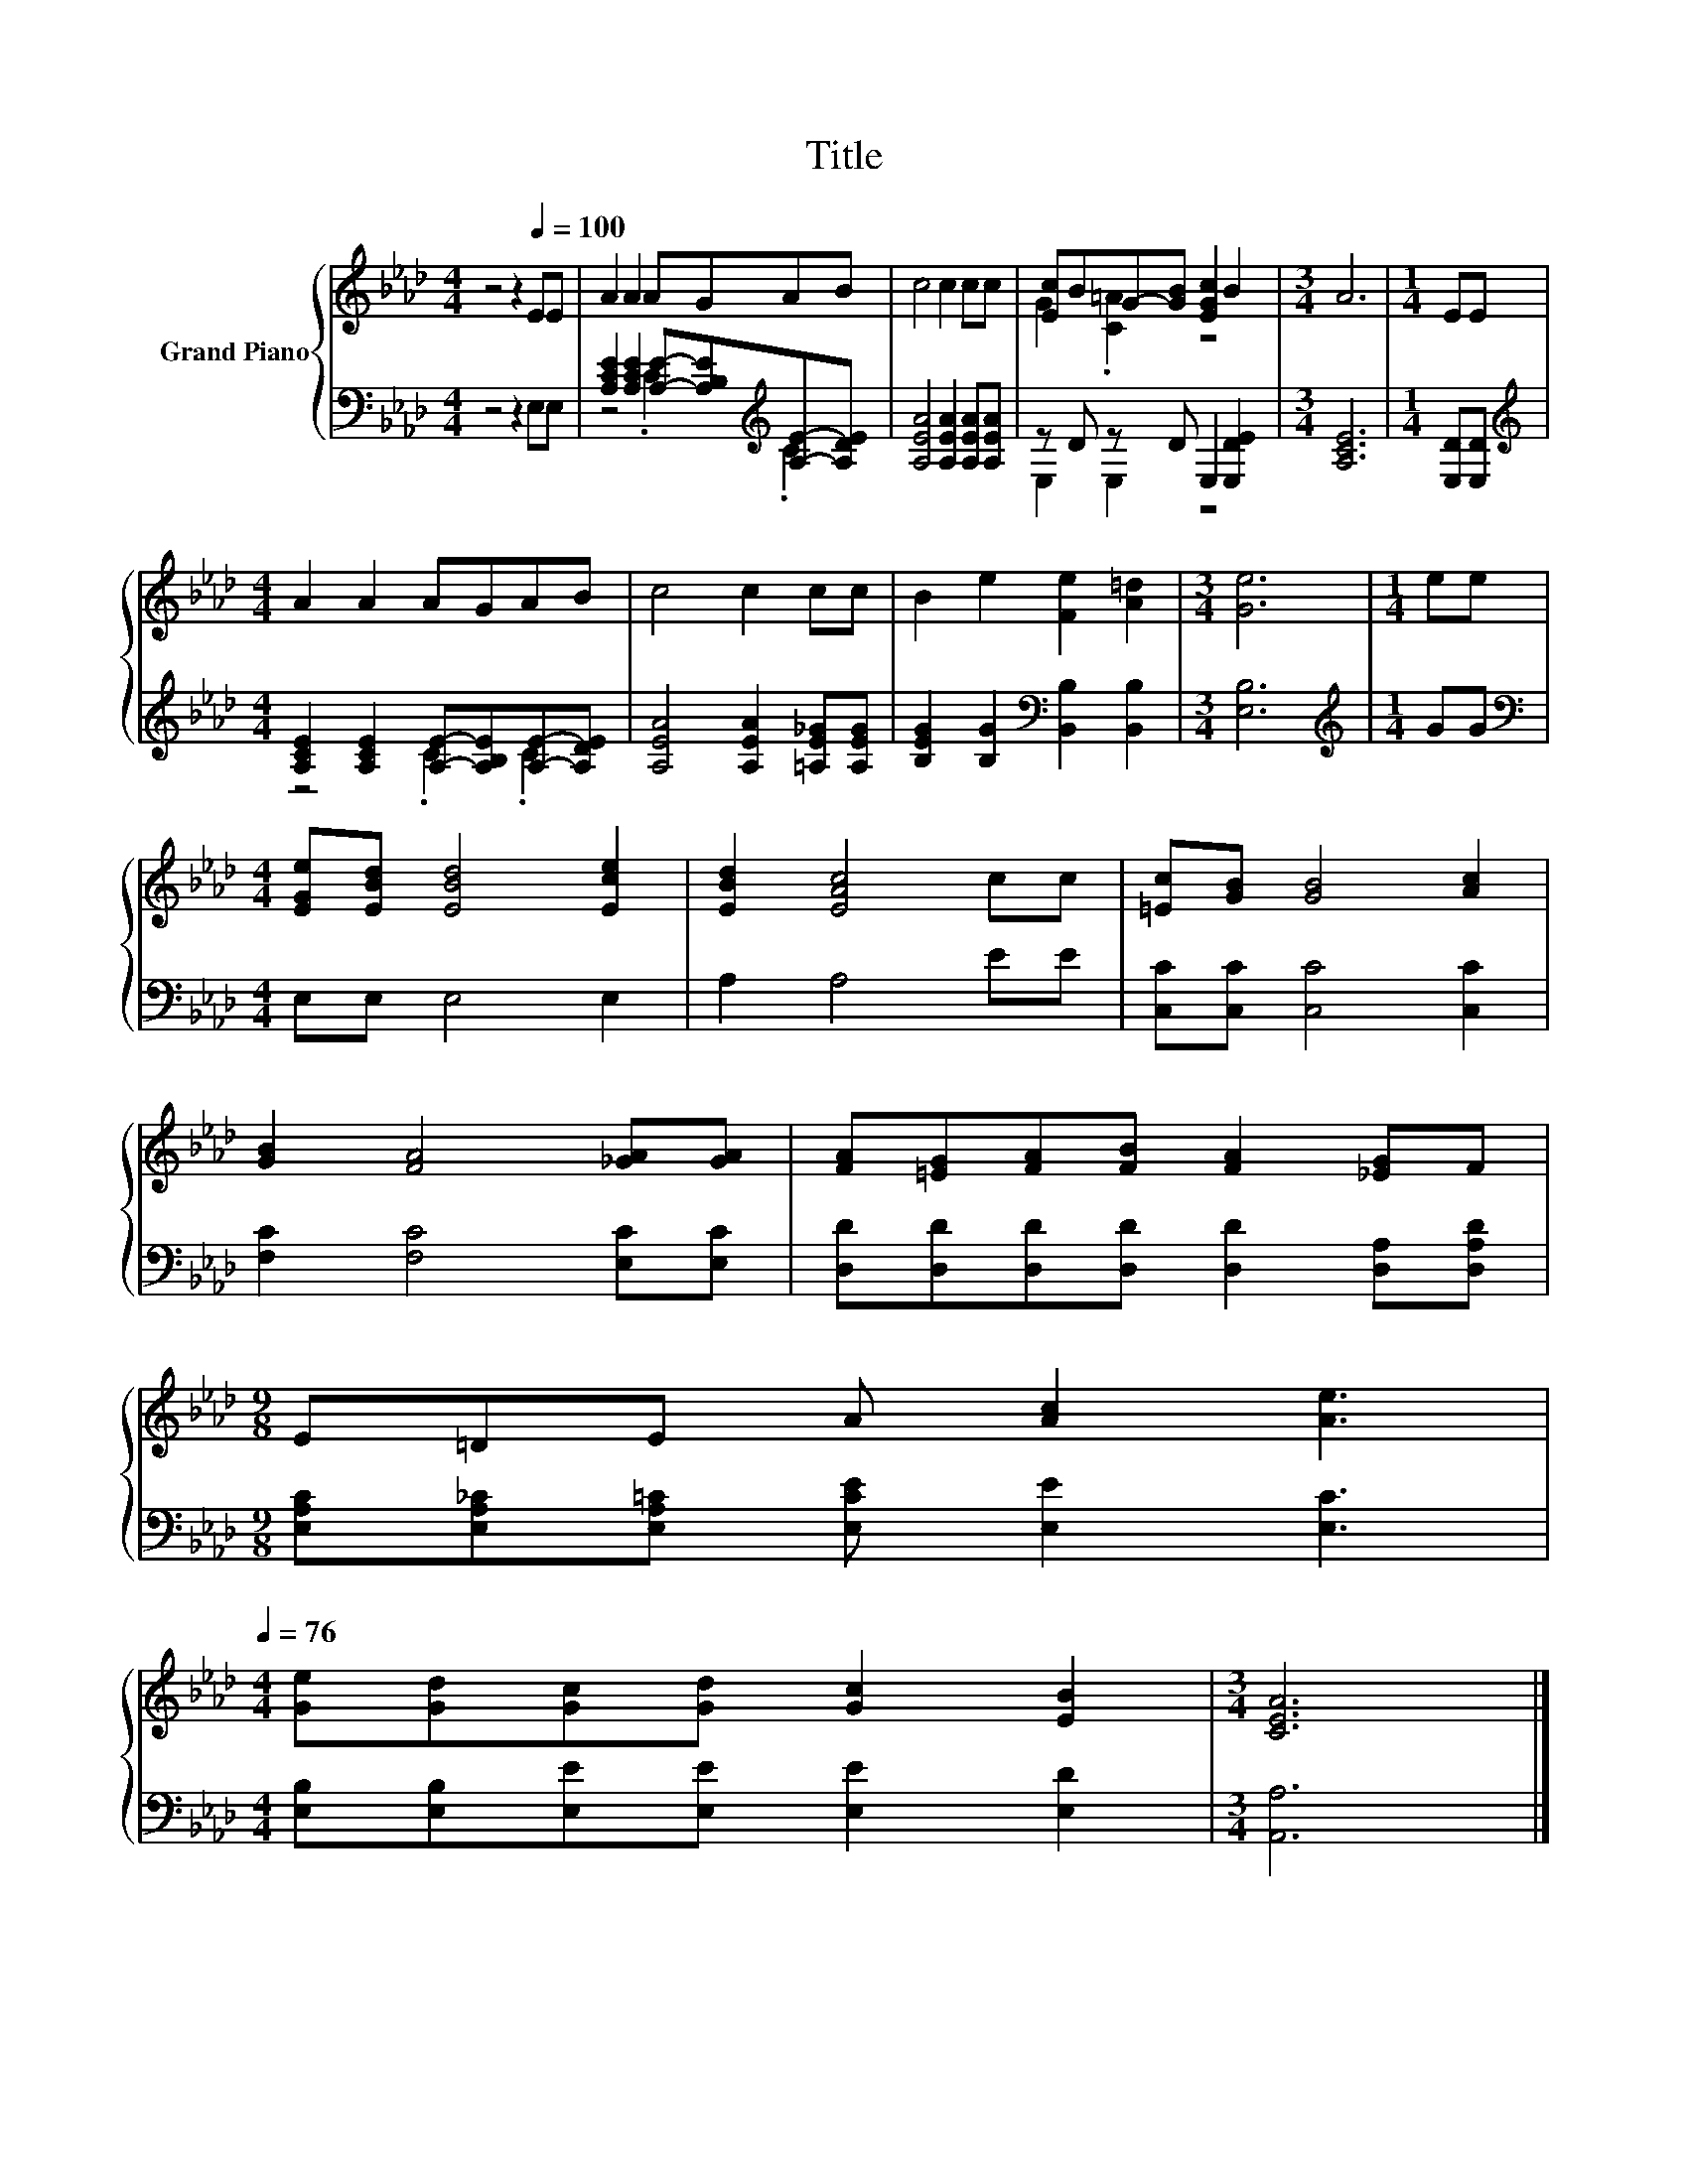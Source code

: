 X:1
T:Title
%%score { ( 1 4 ) | ( 2 3 ) }
L:1/8
M:4/4
K:Ab
V:1 treble nm="Grand Piano"
V:4 treble 
V:2 bass 
V:3 bass 
V:1
 z4 z2[Q:1/4=100] EE | A2 A2 AGAB | c4 c2 cc | [Ec]BG-[GB] [EGc]2 B2 |[M:3/4] A6 |[M:1/4] EE | %6
[M:4/4] A2 A2 AGAB | c4 c2 cc | B2 e2 [Fe]2 [A=d]2 |[M:3/4] [Ge]6 |[M:1/4] ee | %11
[M:4/4] [EGe][EBd] [EBd]4 [Ece]2 | [EBd]2 [EAc]4 cc | [=Ec][GB] [GB]4 [Ac]2 | %14
 [GB]2 [FA]4 [_GA][GA] | [FA][=EG][FA][FB] [FA]2 [_EG]F | %16
[M:9/8] E=DE A [Ac]2 [Ae]3[Q:1/4=99][Q:1/4=97][Q:1/4=96][Q:1/4=94][Q:1/4=93][Q:1/4=91][Q:1/4=90][Q:1/4=88][Q:1/4=87][Q:1/4=85][Q:1/4=84][Q:1/4=82][Q:1/4=81][Q:1/4=79][Q:1/4=78][Q:1/4=76] | %17
[M:4/4] [Ge][Gd][Gc][Gd] [Gc]2 [EB]2 |[M:3/4] [CEA]6 |] %19
V:2
 z4 z2 E,E, | [A,CE]2 [A,CE]2 [A,E]-[A,B,E][K:treble][A,E]-[A,DE] | [A,EA]4 [A,EA]2 [A,EA][A,EA] | %3
 z D z D E,2 [E,DE]2 |[M:3/4] [A,CE]6 |[M:1/4] [E,D][E,D] | %6
[M:4/4][K:treble] [A,CE]2 [A,CE]2 [A,E]-[A,B,E][A,E]-[A,DE] | [A,EA]4 [A,EA]2 [=A,E_G][A,EG] | %8
 [B,EG]2 [B,G]2[K:bass] [B,,B,]2 [B,,B,]2 |[M:3/4] [E,B,]6 |[M:1/4][K:treble] GG | %11
[M:4/4][K:bass] E,E, E,4 E,2 | A,2 A,4 EE | [C,C][C,C] [C,C]4 [C,C]2 | [F,C]2 [F,C]4 [E,C][E,C] | %15
 [D,D][D,D][D,D][D,D] [D,D]2 [D,A,][D,A,D] |[M:9/8] [E,A,C][E,A,_C][E,A,=C] [E,CE] [E,E]2 [E,C]3 | %17
[M:4/4] [E,B,][E,B,][E,E][E,E] [E,E]2 [E,D]2 |[M:3/4] [A,,A,]6 |] %19
V:3
 x8 | z4 .C2[K:treble] .C2 | x8 | E,2 E,2 z4 |[M:3/4] x6 |[M:1/4] x2 | %6
[M:4/4][K:treble] z4 .C2 .C2 | x8 | x4[K:bass] x4 |[M:3/4] x6 |[M:1/4][K:treble] x2 | %11
[M:4/4][K:bass] x8 | x8 | x8 | x8 | x8 |[M:9/8] x9 |[M:4/4] x8 |[M:3/4] x6 |] %19
V:4
 x8 | x8 | x8 | G2 .[C=A]2 z4 |[M:3/4] x6 |[M:1/4] x2 |[M:4/4] x8 | x8 | x8 |[M:3/4] x6 | %10
[M:1/4] x2 |[M:4/4] x8 | x8 | x8 | x8 | x8 |[M:9/8] x9 |[M:4/4] x8 |[M:3/4] x6 |] %19

